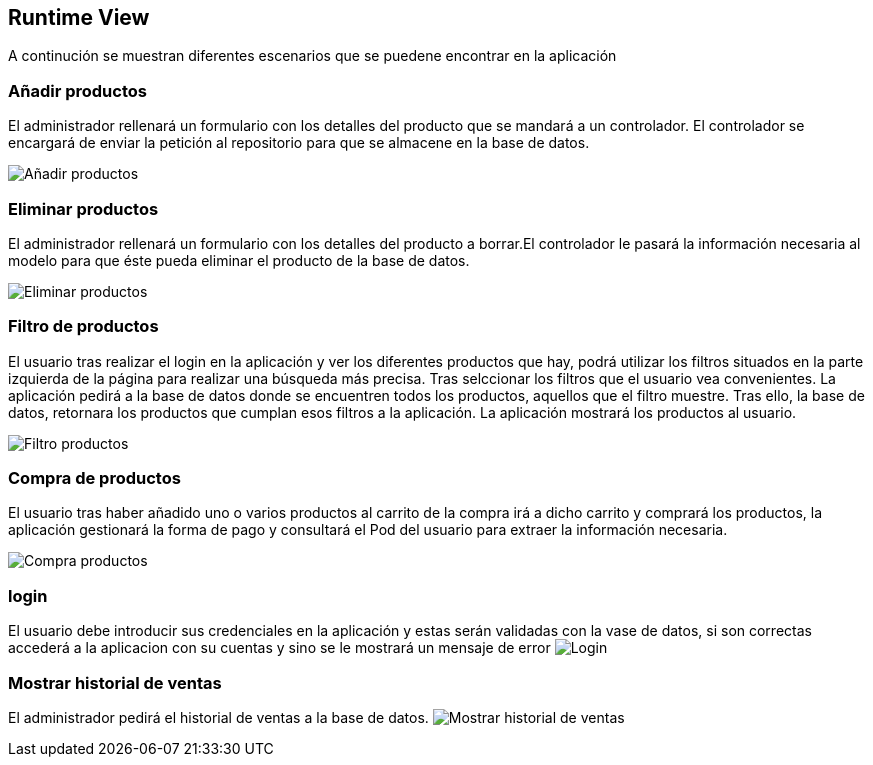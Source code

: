 [[section-runtime-view]]
== Runtime View

A continución se muestran diferentes escenarios que se puedene encontrar en la aplicación

=== Añadir productos

El administrador rellenará un formulario con los detalles del producto que se mandará a un controlador. El controlador se encargará de enviar la petición al repositorio para que se almacene en la base de datos.

image:diagrama_introducir.PNG["Añadir productos"]

=== Eliminar productos

El administrador rellenará un formulario con los detalles del producto a borrar.El controlador le pasará la información necesaria al modelo para que éste pueda eliminar el producto de la base de datos. 

image:diagrama_eliminar.PNG["Eliminar productos"]

=== Filtro de productos
El usuario tras realizar el login en la aplicación y ver los diferentes productos que hay, podrá utilizar los filtros situados en la parte izquierda de la página para realizar una búsqueda más precisa. Tras selccionar los filtros que el usuario vea convenientes. La aplicación pedirá a la base de datos donde se encuentren todos los productos, aquellos que el filtro muestre. Tras ello, la base de datos, retornara los productos que cumplan esos filtros a la aplicación. La aplicación mostrará los productos al usuario.

image:06_FiltroProductos.png["Filtro productos"]

=== Compra de productos
El usuario tras haber añadido uno o varios productos al carrito de la compra irá a dicho carrito y comprará los productos, la aplicación gestionará la forma de pago y consultará el Pod del usuario para extraer la información necesaria.

image:06_Compra_Productos.png["Compra productos"]

=== login
El usuario debe introducir sus credenciales en la aplicación y estas serán validadas con la vase de datos, si son correctas accederá a la aplicacion con su cuentas y sino se le mostrará un mensaje  de error
image:06_Login.png["Login"]

=== Mostrar historial de ventas
El administrador pedirá el historial de ventas a la base de datos.
image:06_sales_history.png["Mostrar historial de ventas"]